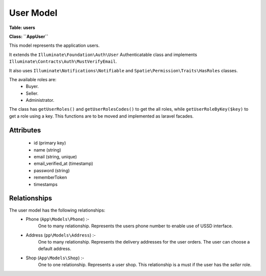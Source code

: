 User Model
----------

**Table: users**

**Class: ``\App\User``**

This model represents the application users.

It extends the ``Illuminate\Foundation\Auth\User`` Authenticatable class
and implements ``Illuminate\Contracts\Auth\MustVerifyEmail``.

It also uses ``Illuminate\Notifications\Notifiable`` and
``Spatie\Permission\Traits\HasRoles`` classes.

The available roles are:
 * Buyer.
 * Seller.
 * Administrator.

The class has ``getUserRoles()`` and ``getUserRolesCodes()`` to get the all roles,
while ``getUserRoleByKey($key)`` to get a role using a key.
This functions are to be moved and implemented as laravel facades.


Attributes
~~~~~~~~~~

 * id (primary key)
 * name (string)
 * email (string, unique)
 * email_verified_at (timestamp)
 * password (string)
 * rememberToken
 * timestamps


Relationships
~~~~~~~~~~~~~

The user model has the following relationships:
 * Phone (``App\Models\Phone``) :-
    One to many relationship.
    Represents the users phone number to enable use of USSD interface.

 * Address (``pp\Models\Address``) :-
    One to many relationship.
    Represents the delivery addresses for the user orders.
    The user can choose a default address.

 * Shop (``App\Models\Shop``) :-
    One to one relationship.
    Represents a user shop.
    This relationship is a must if the user has the `seller` role.

